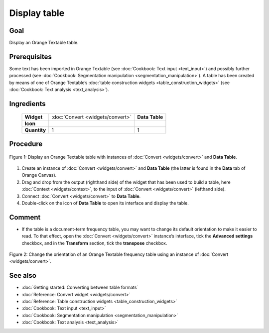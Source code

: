 **Display table**
=================

**Goal**
--------

Display an Orange Textable table.

**Prerequisites**
-----------------

Some text has been imported in Orange Textable (see :doc:`Cookbook: Text input <text_input>`)
and possibly further processed (see :doc:`Cookbook: Segmentation manipulation <segmentation_manipulation>`).
A table has been created by means of one of Orange Textable’s :doc:`table construction widgets <table_construction_widgets>`
(see :doc:`Cookbook: Text analysis <text_analysis>`).

**Ingredients**
---------------

  ==============  =================================  =================
   **Widget**      :doc:`Convert <widgets/convert>`   **Data Table**
   **Icon**        |convert_icon|                     |datatable_icon|
   **Quantity**    1                                  1
  ==============  =================================  =================

.. |convert_icon| image:: figures/Convert_36.png
.. |datatable_icon| image:: figures/DataTable.png

**Procedure**
-------------

.. _display_table_fig1:

.. figure:: figures/display_table_data_table_interface.png
   :align: center
   :alt: Convert to table format with an instance of Convert and Data Table
   :scale: 80%
   
   Figure 1: Display an Orange Textable table with instances of
   :doc:`Convert <widgets/convert>` and **Data Table**.

1. Create an instance of :doc:`Convert <widgets/convert>` and **Data Table** (the latter is found in the **Data** tab of Orange Canvas).

2. Drag and drop from the output (righthand side) of the widget that has been used to build a table, here :doc:`Context <widgets/context>`, to the input of :doc:`Convert <widgets/convert>` (lefthand side).

3. Connect :doc:`Convert <widgets/convert>` to **Data Table**.

4. Double-click on the icon of **Data Table** to open its interface and display the table.
 
**Comment**
-----------

- If the table is a document-term frequency table, you may want to change its default orientation to make it easier to read. To that effect, open the :doc:`Convert <widgets/convert>` instance’s interface, tick the **Advanced settings** checkbox, and in the **Transform** section, tick the **transpose** checkbox.

.. _display_table_fig2:

.. figure:: figures/display_table_convert_interface.png
   :align: center
   :alt: Change the orientation of Orange Textable table using Convert

   Figure 2: Change the orientation of an Orange Textable frequency table
   using an instance of :doc:`Convert <widgets/convert>`.

**See also**
------------

- :doc:`Getting started: Converting between table formats`
- :doc:`Reference: Convert widget <widgets/convert>`
- :doc:`Reference: Table construction widgets <table_construction_widgets>`
- :doc:`Cookbook: Text input <text_input>`
- :doc:`Cookbook: Segmentation manipulation <segmentation_manipulation>`
- :doc:`Cookbook: Text analysis <text_analysis>`